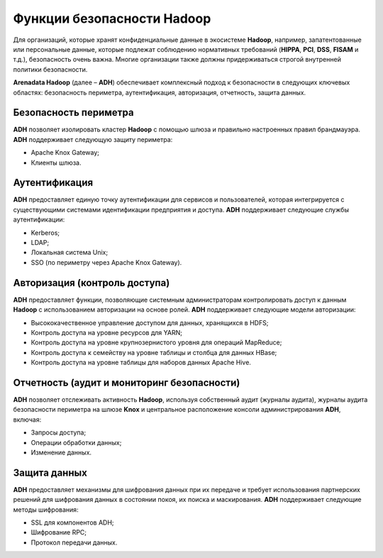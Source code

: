 Функции безопасности Hadoop
---------------------------


Для организаций, которые хранят конфиденциальные данные в экосистеме **Hadoop**, например, запатентованные или персональные данные, 
которые подлежат соблюдению нормативных требований (**HIPPA**, **PCI**, **DSS**, **FISAM** и т.д.), безопасность очень важна. 
Многие организации также должны придерживаться строгой внутренней политики безопасности. 

**Arenadata Hadoop** (далее – **ADH**) обеспечивает комплексный подход к безопасности в следующих ключевых областях: 
безопасность периметра, аутентификация, авторизация, отчетность, защита данных.


Безопасность периметра
^^^^^^^^^^^^^^^^^^^^^^

**ADH** позволяет изолировать кластер **Hadoop** с помощью шлюза и правильно настроенных правил брандмауэра. **ADH** поддерживает следующую защиту периметра: 

+	Apache Knox Gateway;
+	Клиенты шлюза.


Аутентификация
^^^^^^^^^^^^^^

**ADH** предоставляет единую точку аутентификации для сервисов и пользователей, которая интегрируется с существующими системами идентификации предприятия и доступа. **ADH** поддерживает следующие службы аутентификации: 

+	Kerberos;
+	LDAP;
+	Локальная система Unix;
+	SSO (по периметру через Apache Knox Gateway).


Авторизация (контроль доступа)
^^^^^^^^^^^^^^^^^^^^^^^^^^^^^^

**ADH** предоставляет функции, позволяющие системным администраторам контролировать доступ к данным **Hadoop** с использованием авторизации на основе ролей. **ADH** поддерживает следующие модели авторизации: 

+	Высококачественное управление доступом для данных, хранящихся в HDFS;
+	Контроль доступа на уровне ресурсов для YARN;
+	Контроль доступа на уровне крупнозернистого уровня для операций MapReduce;
+	Контроль доступа к семейству на уровне таблицы и столбца для данных HBase;
+	Контроль доступа на уровне таблицы для наборов данных Apache Hive.


Отчетность (аудит и мониторинг безопасности)
^^^^^^^^^^^^^^^^^^^^^^^^^^^^^^^^^^^^^^^^^^^^

**ADH** позволяет отслеживать активность **Hadoop**, используя собственный аудит (журналы аудита), журналы аудита безопасности периметра на шлюзе **Knox** и центральное расположение консоли администрирования **ADH**, включая:

+	Запросы доступа;
+	Операции обработки данных;
+	Изменение данных.


Защита данных
^^^^^^^^^^^^^

**ADH** предоставляет механизмы для шифрования данных при их передаче и требует использования партнерских решений для шифрования данных в состоянии покоя, их поиска и маскирования. **ADH** поддерживает следующие методы шифрования:

+	SSL для компонентов ADH;
+	Шифрование RPC;
+	Протокол передачи данных. 









